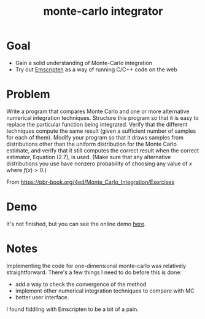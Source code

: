 #+TITLE: monte-carlo integrator

* Goal
- Gain a solid understanding of Monte-Carlo integration
- Try out [[https://emscripten.org/][Emscripten]] as a way of running C/C++ code on the web 

* Problem
Write a program that compares Monte Carlo and one or more alternative numerical integration techniques. Structure this program so that it is easy to replace the particular function being integrated. Verify that the different techniques compute the same result (given a sufficient number of samples for each of them). Modify your program so that it draws samples from distributions other than the uniform distribution for the Monte Carlo estimate, and verify that it still computes the correct result when the correct estimator, Equation (2.7), is used. (Make sure that any alternative distributions you use have nonzero probability of choosing any value of \(x\) where \(f(x)>0\).)

From https://pbr-book.org/4ed/Monte_Carlo_Integration/Exercises

* Demo
It's not finished, but you can see the online demo [[https://mc.nothingsinside.org][here]].

* Notes
Implementing the code for one-dimensional monte-carlo was relatively straightforward. There's a few things I need to do before this is done:
- add a way to check the convergence of the method
- implement other numerical integration techniques to compare with MC
- better user interface.


I found fiddling with Emscripten to be a bit of a pain. 
